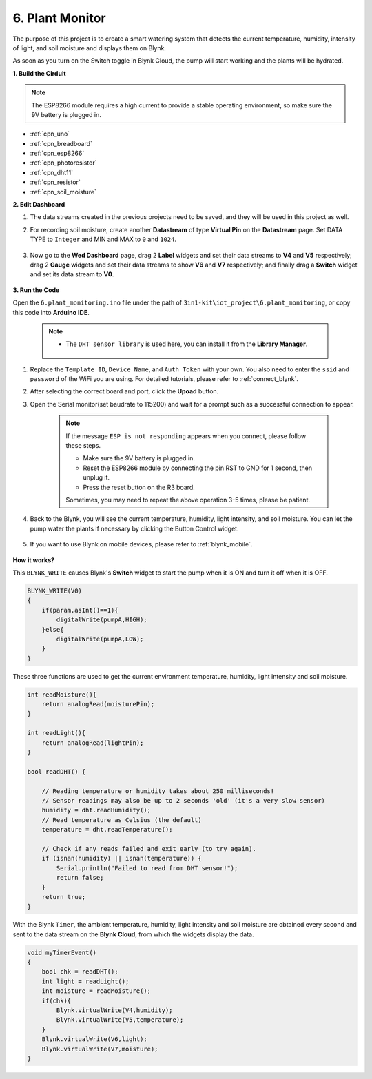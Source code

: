 .. _iot_plant:

6. Plant Monitor
==========================

The purpose of this project is to create a smart watering system that detects the current temperature, humidity, intensity of light, and soil moisture and displays them on Blynk.

As soon as you turn on the Switch toggle in Blynk Cloud, the pump will start working and the plants will be hydrated.


**1. Build the Cirduit**

.. note::

    The ESP8266 module requires a high current to provide a stable operating environment, so make sure the 9V battery is plugged in.

.. image:: img/wiring_soil_pump.jpg
    :width: 800

* :ref:`cpn_uno`
* :ref:`cpn_breadboard`
* :ref:`cpn_esp8266`
* :ref:`cpn_photoresistor`
* :ref:`cpn_dht11`
* :ref:`cpn_resistor`
* :ref:`cpn_soil_moisture`

**2. Edit Dashboard**

#. The data streams created in the previous projects need to be saved, and they will be used in this project as well.

#. For recording soil moisture, create another **Datastream** of type **Virtual Pin** on the **Datastream** page. Set DATA TYPE to ``Integer`` and MIN and MAX to ``0`` and ``1024``.

    .. image:: img/sp220610_155221.png

#. Now go to the **Wed Dashboard** page, drag 2 **Label** widgets and set their data streams to **V4** and **V5** respectively; drag 2 **Gauge** widgets and set their data streams to show **V6** and **V7** respectively; and finally drag a **Switch** widget and set its data stream to **V0**.

    .. image:: img/sp220610_155350.png


**3. Run the Code**

Open the ``6.plant_monitoring.ino`` file under the path of ``3in1-kit\iot_project\6.plant_monitoring``, or copy this code into **Arduino IDE**.

    .. note::

        * The ``DHT sensor library`` is used here, you can install it from the **Library Manager**.

            .. image:: ../img/lib_dht11.png

    .. raw:: html
        
        <iframe src=https://create.arduino.cc/editor/sunfounder01/f738bcb5-4ee2-475b-b683-759e6b2041b0/preview?embed style="height:510px;width:100%;margin:10px 0" frameborder=0></iframe>

#. Replace the ``Template ID``, ``Device Name``, and ``Auth Token`` with your own. You also need to enter the ``ssid`` and ``password`` of the WiFi you are using. For detailed tutorials, please refer to :ref:`connect_blynk`.
#. After selecting the correct board and port, click the **Upoad** button.

#. Open the Serial monitor(set baudrate to 115200) and wait for a prompt such as a successful connection to appear.

    .. image:: img/2_ready.png

    .. note::

        If the message ``ESP is not responding`` appears when you connect, please follow these steps.

        * Make sure the 9V battery is plugged in.
        * Reset the ESP8266 module by connecting the pin RST to GND for 1 second, then unplug it.
        * Press the reset button on the R3 board.

        Sometimes, you may need to repeat the above operation 3-5 times, please be patient.

#. Back to the Blynk, you will see the current temperature, humidity, light intensity, and soil moisture. You can let the pump water the plants if necessary by clicking the Button Control widget.

    .. image:: img/sp220610_155350.png

#. If you want to use Blynk on mobile devices, please refer to :ref:`blynk_mobile`.

    .. image:: img/mobile_plant.jpg

**How it works?**

This ``BLYNK_WRITE`` causes Blynk's **Switch** widget to start the pump when it is ON and turn it off when it is OFF.

.. code-block:: arduino

    BLYNK_WRITE(V0)
    {
        if(param.asInt()==1){
            digitalWrite(pumpA,HIGH);
        }else{
            digitalWrite(pumpA,LOW); 
        }
    }


These three functions are used to get the current environment temperature, humidity, light intensity and soil moisture.

.. code-block:: arduino

    int readMoisture(){
        return analogRead(moisturePin);
    }

    int readLight(){
        return analogRead(lightPin);
    }

    bool readDHT() {

        // Reading temperature or humidity takes about 250 milliseconds!
        // Sensor readings may also be up to 2 seconds 'old' (it's a very slow sensor)
        humidity = dht.readHumidity();
        // Read temperature as Celsius (the default)
        temperature = dht.readTemperature();

        // Check if any reads failed and exit early (to try again).
        if (isnan(humidity) || isnan(temperature)) {
            Serial.println("Failed to read from DHT sensor!");
            return false;
        }
        return true;
    }

With the Blynk ``Timer``, the ambient temperature, humidity, light intensity and soil moisture are obtained every second and sent to the data stream on the **Blynk Cloud**, from which the widgets display the data.


.. code-block:: arduino

    void myTimerEvent()
    {
        bool chk = readDHT();
        int light = readLight();
        int moisture = readMoisture();
        if(chk){
            Blynk.virtualWrite(V4,humidity);
            Blynk.virtualWrite(V5,temperature);
        }
        Blynk.virtualWrite(V6,light);
        Blynk.virtualWrite(V7,moisture);
    }
